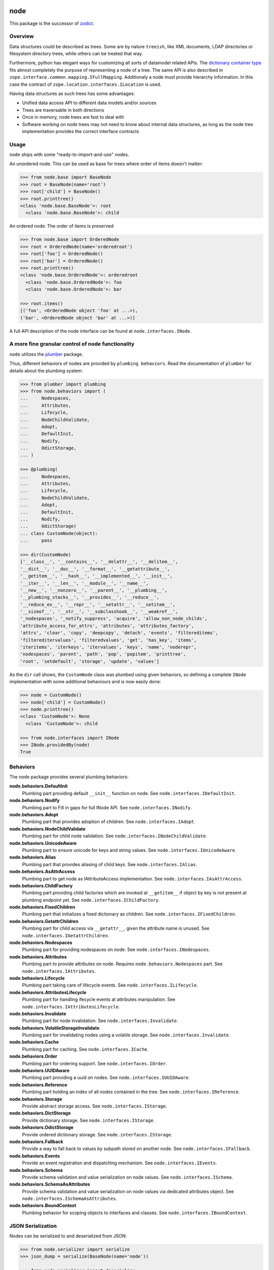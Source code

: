 node
====

This package is the successor of `zodict <http://pypi.python.org/pypi/zodict>`_.


Overview
--------

Data structures could be described as trees. Some are by nature ``treeish``,
like XML documents, LDAP directories or filesystem directory trees, while others
can be treated that way.

Furthermore, python has elegant ways for customizing all sorts of datamodel related
APIs. The `dictionary container type
<http://docs.python.org/reference/datamodel.html#emulating-container-types>`_
fits almost completely the purpose of representing a node of a tree. The same
API is also described in ``zope.interface.common.mapping.IFullMapping``.
Additionaly a node must provide hierarchy information. In this case the
contract of ``zope.location.interfaces.ILocation`` is used.

Having data structures as such trees has some advantages:

- Unified data access API to different data models and/or sources

- Trees are traversable in both directions

- Once in memory, node trees are fast to deal with

- Software working on node trees may not need to know about internal data
  structures, as long as the node tree implementation provides the correct
  interface contracts


Usage
-----

``node`` ships with some "ready-to-import-and-use" nodes.

An unordered node. This can be used as base for trees where order of items
doesn't matter:

.. code-block:: pycon

    >>> from node.base import BaseNode
    >>> root = BaseNode(name='root')
    >>> root['child'] = BaseNode()
    >>> root.printtree()
    <class 'node.base.BaseNode'>: root
      <class 'node.base.BaseNode'>: child

An ordered node. The order of items is preserved:

.. code-block:: pycon

    >>> from node.base import OrderedNode
    >>> root = OrderedNode(name='orderedroot')
    >>> root['foo'] = OrderedNode()
    >>> root['bar'] = OrderedNode()
    >>> root.printtree()
    <class 'node.base.OrderedNode'>: orderedroot
      <class 'node.base.OrderedNode'>: foo
      <class 'node.base.OrderedNode'>: bar

    >>> root.items()
    [('foo', <OrderedNode object 'foo' at ...>),
    ('bar', <OrderedNode object 'bar' at ...>)]

A full API description of the node interface can be found at
``node.interfaces.INode``.


A more fine granular control of node functionality
--------------------------------------------------

``node`` utilizes the `plumber <http://pypi.python.org/pypi/plumber>`_ package.

Thus, different behaviors of nodes are provided by ``plumbing behaviors``. Read
the documentation of ``plumber`` for details about the plumbing system:

.. code-block:: pycon

    >>> from plumber import plumbing
    >>> from node.behaviors import (
    ...     Nodespaces,
    ...     Attributes,
    ...     Lifecycle,
    ...     NodeChildValidate,
    ...     Adopt,
    ...     DefaultInit,
    ...     Nodify,
    ...     OdictStorage,
    ... )

    >>> @plumbing(
    ...     Nodespaces,
    ...     Attributes,
    ...     Lifecycle,
    ...     NodeChildValidate,
    ...     Adopt,
    ...     DefaultInit,
    ...     Nodify,
    ...     OdictStorage)
    ... class CustomNode(object):
    ...     pass

    >>> dir(CustomNode)
    ['__class__', '__contains__', '__delattr__', '__delitem__',
    '__dict__', '__doc__', '__format__', '__getattribute__',
    '__getitem__', '__hash__', '__implemented__', '__init__',
    '__iter__', '__len__', '__module__', '__name__',
    '__new__', '__nonzero__', '__parent__', '__plumbing__',
    '__plumbing_stacks__', '__provides__', '__reduce__',
    '__reduce_ex__', '__repr__', '__setattr__', '__setitem__',
    '__sizeof__', '__str__', '__subclasshook__', '__weakref__',
    '_nodespaces', '_notify_suppress', 'acquire', 'allow_non_node_childs',
    'attribute_access_for_attrs', 'attributes', 'attributes_factory',
    'attrs', 'clear', 'copy', 'deepcopy', 'detach', 'events', 'filtereditems',
    'filtereditervalues', 'filteredvalues', 'get', 'has_key', 'items',
    'iteritems', 'iterkeys', 'itervalues', 'keys', 'name', 'noderepr',
    'nodespaces', 'parent', 'path', 'pop', 'popitem', 'printtree',
    'root', 'setdefault', 'storage', 'update', 'values']

As the ``dir`` call shows, the ``CustomNode`` class was plumbed using given behaviors,
so defining a complete ``INode`` implementation with some additional
behaviours and is now easily done:

.. code-block:: pycon

    >>> node = CustomNode()
    >>> node['child'] = CustomNode()
    >>> node.printtree()
    <class 'CustomNode'>: None
      <class 'CustomNode'>: child

    >>> from node.interfaces import INode
    >>> INode.providedBy(node)
    True


Behaviors
---------

The ``node`` package provides several plumbing behaviors:

**node.behaviors.DefaultInit**
    Plumbing part providing default ``__init__`` function on node.
    See ``node.interfaces.IDefaultInit``.

**node.behaviors.Nodify**
    Plumbing part to Fill in gaps for full INode API.
    See ``node.interfaces.INodify``.

**node.behaviors.Adopt**
    Plumbing part that provides adoption of children.
    See ``node.interfaces.IAdopt``.

**node.behaviors.NodeChildValidate**
    Plumbing part for child node validation.
    See ``node.interfaces.INodeChildValidate``.

**node.behaviors.UnicodeAware**
    Plumbing part to ensure unicode for keys and string values.
    See ``node.interfaces.IUnicodeAware``.

**node.behaviors.Alias**
    Plumbing part that provides aliasing of child keys.
    See ``node.interfaces.IAlias``.

**node.behaviors.AsAttrAccess**
    Plumbing part to get node as IAttributeAccess implementation.
    See ``node.interfaces.IAsAttrAccess``.

**node.behaviors.ChildFactory**
    Plumbing part providing child factories which are invoked at
    ``__getitem__`` if object by key is not present at plumbing endpoint yet.
    See ``node.interfaces.IChildFactory``.

**node.behaviors.FixedChildren**
    Plumbing part that initializes a fixed dictionary as children.
    See ``node.interfaces.IFixedChildren``.

**node.behaviors.GetattrChildren**
    Plumbing part for child access via ``__getattr__``, given the attribute
    name is unused.
    See ``node.interfaces.IGetattrChildren``.

**node.behaviors.Nodespaces**
    Plumbing part for providing nodespaces on node.
    See ``node.interfaces.INodespaces``.

**node.behaviors.Attributes**
    Plumbing part to provide attributes on node.
    Requires ``node.behaviors.Nodespaces`` part.
    See ``node.interfaces.IAttributes``.

**node.behaviors.Lifecycle**
    Plumbing part taking care of lifecycle events.
    See ``node.interfaces.ILifecycle``.

**node.behaviors.AttributesLifecycle**
    Plumbing part for handling ifecycle events at attributes manipulation.
    See ``node.interfaces.IAttributesLifecycle``.

**node.behaviors.Invalidate**
    Plumbing part for node invalidation.
    See ``node.interfaces.Invalidate``.

**node.behaviors.VolatileStorageInvalidate**
    Plumbing part for invalidating nodes using a volatile storage.
    See ``node.interfaces.Invalidate``.

**node.behaviors.Cache**
    Plumbing part for caching.
    See ``node.interfaces.ICache``.

**node.behaviors.Order**
    Plumbing part for ordering support.
    See ``node.interfaces.IOrder``.

**node.behaviors.UUIDAware**
    Plumbing part providing a uuid on nodes.
    See ``node.interfaces.IUUIDAware``.

**node.behaviors.Reference**
    Plumbing part holding an index of all nodes contained in the tree.
    See ``node.interfaces.IReference``.

**node.behaviors.Storage**
    Provide abstract storage access.
    See ``node.interfaces.IStorage``.

**node.behaviors.DictStorage**
    Provide dictionary storage.
    See ``node.interfaces.IStorage``.

**node.behaviors.OdictStorage**
    Provide ordered dictionary storage.
    See ``node.interfaces.IStorage``.

**node.behaviors.Fallback**
    Provide a way to fall back to values by subpath stored on another node.
    See ``node.interfaces.IFallback``.

**node.behaviors.Events**
    Provide an event registration and dispatching mechanism.
    See ``node.interfaces.IEvents``.

**node.behaviors.Schema**
    Provide schema validation and value serialization on node values.
    See ``node.interfaces.ISchema``.

**node.behaviors.SchemaAsAttributes**
    Provide schema validation and value serialization on node values via
    dedicated attributes object.
    See ``node.interfaces.ISchemaAsAttributes``.

**node.behaviors.BoundContext**
    Plumbing behavior for scoping objects to interfaces and classes.
    See ``node.interfaces.IBoundContext``.


JSON Serialization
------------------

Nodes can be serialized to and deserialized from JSON:

.. code-block:: pycon

    >>> from node.serializer import serialize
    >>> json_dump = serialize(BaseNode(name='node'))

    >>> from node.serializer import deserialize
    >>> deserialize(json_dump)
    <BaseNode object 'node' at ...>

For details on serialization API please read file in
``docs/archive/serializer.rst``.


Migration
---------

A node which behaves like ``zodict.Node`` is contained in ``node.base.Node``.
This node is supposed to be used for migration from zodict.

It's also useful to take a look at the behaviors the original node is build
from.

Probably an implementation does not need all the behaviors at once. In this case
define the node plumbing directly on a node class instead of inheriting from
``node.base.Node``.


TestCoverage
------------

.. image:: https://travis-ci.org/bluedynamics/node.svg?branch=master
    :target: https://travis-ci.org/bluedynamics/node

Summary of the test coverage report::

    Name                                                    Stmts   Miss  Cover
    ---------------------------------------------------------------------------
    src/node/base.py                                           23      0   100%
    src/node/behaviors/__init__.py                             40      0   100%
    src/node/behaviors/alias.py                               103      0   100%
    src/node/behaviors/attributes.py                           37      0   100%
    src/node/behaviors/cache.py                                69      0   100%
    src/node/behaviors/common.py                              130      0   100%
    src/node/behaviors/events.py                              114      0   100%
    src/node/behaviors/fallback.py                             45      0   100%
    src/node/behaviors/lifecycle.py                            48      0   100%
    src/node/behaviors/mapping.py                             117      0   100%
    src/node/behaviors/nodespace.py                            33      0   100%
    src/node/behaviors/nodify.py                               87      0   100%
    src/node/behaviors/order.py                                42      0   100%
    src/node/behaviors/reference.py                            83      0   100%
    src/node/behaviors/storage.py                              31      0   100%
    src/node/compat.py                                         10      0   100%
    src/node/events.py                                         32      0   100%
    src/node/interfaces.py                                    101      0   100%
    src/node/locking.py                                        23      0   100%
    src/node/serializer.py                                    134      0   100%
    src/node/testing/__init__.py                                1      0   100%
    src/node/testing/base.py                                   66      0   100%
    src/node/testing/env.py                                    18      0   100%
    src/node/testing/fullmapping.py                           177      0   100%
    src/node/tests/__init__.py                                 88      0   100%
    src/node/tests/test_alias.py                              113      0   100%
    src/node/tests/test_attributes.py                          38      0   100%
    src/node/tests/test_base.py                               245      0   100%
    src/node/tests/test_cache.py                               98      0   100%
    src/node/tests/test_common.py                             154      0   100%
    src/node/tests/test_events.py                             184      0   100%
    src/node/tests/test_fallback.py                            46      0   100%
    src/node/tests/test_lifecycle.py                          105      0   100%
    src/node/tests/test_locking.py                             43      0   100%
    src/node/tests/test_mapping.py                             22      0   100%
    src/node/tests/test_nodespace.py                           44      0   100%
    src/node/tests/test_nodify.py                              45      0   100%
    src/node/tests/test_order.py                              138      0   100%
    src/node/tests/test_reference.py                           74      0   100%
    src/node/tests/test_serializer.py                         222      0   100%
    src/node/tests/test_storage.py                             41      0   100%
    src/node/tests/test_testing.py                            688      0   100%
    src/node/tests/test_tests.py                               50      0   100%
    src/node/tests/test_utils.py                              127      0   100%
    src/node/utils.py                                         142      0   100%

Python Versions
---------------

- Python 2.7, 3.3+, pypy

- May work with other versions (untested)


Contributors
============

- Robert Niederreiter
- Florian Friesdorf
- Jens Klein
